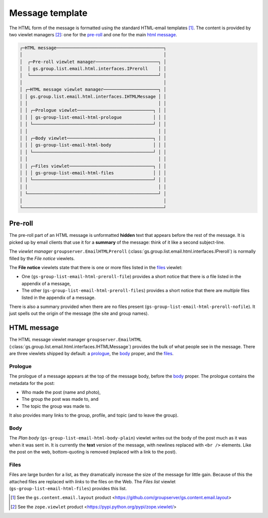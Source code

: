 Message template
================

The HTML form of the message is formatted using the standard
HTML-email templates [#template]_. The content is provided by two
viewlet managers [#viewlet]_: one for the `pre-roll`_ and one for
the main `html message`_.

.. code-block:: none

  ┌─HTML message─────────────────────────────────────────┐
  │                                                      │
  │  ┌─Pre-roll viewlet manager────────────────────────┐ │
  │  │ gs.group.list.email.html.interfaces.IPreroll    │ │
  │  └─────────────────────────────────────────────────┘ │
  │                                                      │
  │ ┌─HTML message viewlet manager─────────────────────┐ │
  │ │ gs.group.list.email.html.interfaces.IHTMLMessage │ │
  │ │                                                  │ │
  │ │ ┌─Prologue viewlet─────────────────────────────┐ │ │
  │ │ │ gs-group-list-email-html-prologue            │ │ │
  │ │ └──────────────────────────────────────────────┘ │ │
  │ │                                                  │ │
  │ │ ┌─Body viewlet─────────────────────────────────┐ │ │
  │ │ │ gs-group-list-email-html-body                │ │ │
  │ │ └──────────────────────────────────────────────┘ │ │
  │ │                                                  │ │
  │ │ ┌─Files viewlet────────────────────────────────┐ │ │
  │ │ │ gs-group-list-email-html-files               │ │ │
  │ │ └──────────────────────────────────────────────┘ │ │
  │ │                                                  │ │
  │ └──────────────────────────────────────────────────┘ │ 
  │                                                      │
  └──────────────────────────────────────────────────────┘

Pre-roll
--------

The pre-roll part of an HTML message is unformatted **hidden**
text that appears before the rest of the message. It is picked up
by email clients that use it for a **summary** of the message:
think of it like a second subject-line.

The *viewlet manager* ``groupserver.EmailHTMLPreroll``
(:class:`gs.group.list.email.html.interfaces.IPreroll`) is
normally filled by the *File notice* viewlets.

The **File notice** viewlets state that there is one or more
files listed in the files_ viewlet:

* One (``gs-group-list-email-html-preroll-file``) provides a
  short notice that there is *a* file listed in the appendix of a
  message,

* The other (``gs-group-list-email-html-preroll-files``) provides
  a short notice that there are *multiple* files listed in the
  appendix of a message.

There is also a summary provided when there are no files present
(``gs-group-list-email-html-preroll-nofile``). It just spells out
the origin of the message (the site and group names).

HTML message
------------

The HTML message viewlet manager ``groupserver.EmailHTML``
(:class:`gs.group.list.email.html.interfaces.IHTMLMessage`)
provides the bulk of what people see in the message. There are
three viewlets shipped by default: a prologue_, the body_ proper,
and the files_.

Prologue
~~~~~~~~

The prologue of a message appears at the top of the message body,
before the body_ proper. The prologue contains the metadata for
the post:

* Who made the post (name and photo),
* The group the post was made to, and
* The topic the group was made to.

It also provides many links to the group, profile, and topic (and
to leave the group).

Body
~~~~

The *Plan body* (``gs-group-list-email-html-body-plain``) viewlet
writes out the body of the post much as it was when it was sent
in. It is currently the **text** version of the message, with
newlines replaced with ``<br />`` elements. Like the post on the
web, bottom-quoting is removed (replaced with a link to the
post).

Files
~~~~~

Files are large burden for a list, as they dramatically increase
the size of the message for little gain. Because of this the
attached files are replaced with *links* to the files on the
Web. The *Files list* viewlet
(``gs-group-list-email-html-files``) provides this list.

.. [#template] See the ``gs.content.email.layout`` product
              <https://github.com/groupserver/gs.content.email.layout>

.. [#viewlet] See the ``zope.viewlet`` product
              <https://pypi.python.org/pypi/zope.viewlet/>
